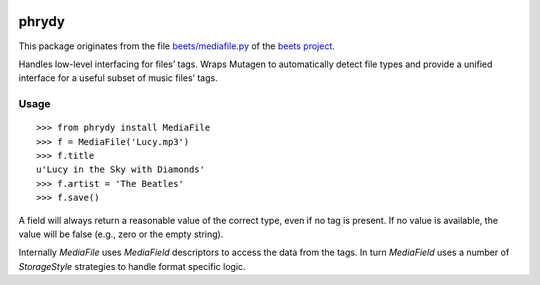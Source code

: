 .. image:: http://img.shields.io/pypi/v/phrydy.svg
    :target: https://pypi.python.org/pypi/phrydy

.. image:: https://travis-ci.org/Josef-Friedrich/phrydy.svg?branch=master
    :target: https://travis-ci.org/Josef-Friedrich/phrydy

======
phrydy
======

This package originates from the file `beets/mediafile.py <mediafile.py https://github.com/beetbox/beets/blob/master/beets/mediafile.py>`_
of the `beets project <http://beets.io>`_.

Handles low-level interfacing for files’ tags. Wraps Mutagen to
automatically detect file types and provide a unified interface for a
useful subset of music files’ tags.

Usage
-----

::

        >>> from phrydy install MediaFile
        >>> f = MediaFile('Lucy.mp3')
        >>> f.title
        u'Lucy in the Sky with Diamonds'
        >>> f.artist = 'The Beatles'
        >>> f.save()

A field will always return a reasonable value of the correct type, even
if no tag is present. If no value is available, the value will be false
(e.g., zero or the empty string).

Internally `MediaFile` uses `MediaField` descriptors to access the
data from the tags. In turn `MediaField` uses a number of
`StorageStyle` strategies to handle format specific logic.
